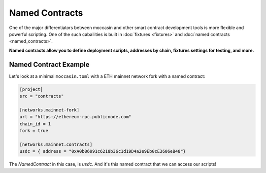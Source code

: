 Named Contracts  
###############

One of the major differentiators between moccasin and other smart contract development tools is more flexible and powerful scripting. One of the such cabailities is built in :doc:`fixtures <fixtures>` and :doc:`named contracts <named_contracts>`.

**Named contracts allow you to define deployment scripts, addresses by chain, fixtures settings for testing, and more.**

Named Contract Example 
======================

Let's look at a minimal ``moccasin.toml`` with a ETH mainnet network fork with a named contract:

.. code-block:: toml

    [project]
    src = "contracts"

    [networks.mainnet-fork]
    url = "https://ethereum-rpc.publicnode.com"
    chain_id = 1 
    fork = true

    [networks.mainnet.contracts]
    usdc = { address = "0xA0b86991c6218b36c1d19D4a2e9Eb0cE3606eB48"}

The `NamedContract` in this case, is `usdc`. And it's this named contract that we can access our scripts!

.. code-block:: toml 

